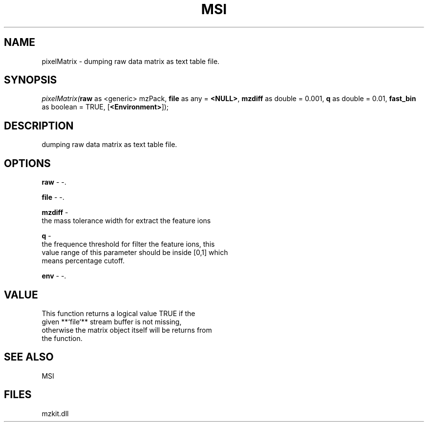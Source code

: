 .\" man page create by R# package system.
.TH MSI 1 2000-Jan "pixelMatrix" "pixelMatrix"
.SH NAME
pixelMatrix \- dumping raw data matrix as text table file.
.SH SYNOPSIS
\fIpixelMatrix(\fBraw\fR as <generic> mzPack, 
\fBfile\fR as any = \fB<NULL>\fR, 
\fBmzdiff\fR as double = 0.001, 
\fBq\fR as double = 0.01, 
\fBfast_bin\fR as boolean = TRUE, 
[\fB<Environment>\fR]);\fR
.SH DESCRIPTION
.PP
dumping raw data matrix as text table file.
.PP
.SH OPTIONS
.PP
\fBraw\fB \fR\- -. 
.PP
.PP
\fBfile\fB \fR\- -. 
.PP
.PP
\fBmzdiff\fB \fR\- 
 the mass tolerance width for extract the feature ions
. 
.PP
.PP
\fBq\fB \fR\- 
 the frequence threshold for filter the feature ions, this 
 value range of this parameter should be inside [0,1] which
 means percentage cutoff.
. 
.PP
.PP
\fBenv\fB \fR\- -. 
.PP
.SH VALUE
.PP
This function returns a logical value TRUE if the 
 given **`file`** stream buffer is not missing,
 otherwise the matrix object itself will be returns from 
 the function.
.PP
.SH SEE ALSO
MSI
.SH FILES
.PP
mzkit.dll
.PP
